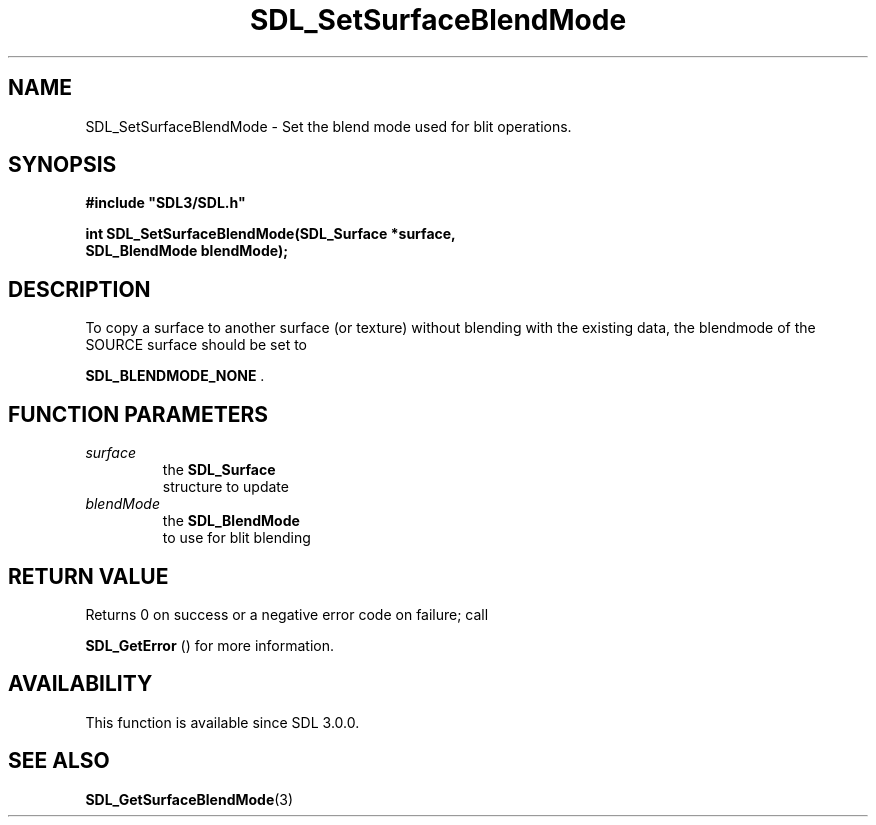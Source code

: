 .\" This manpage content is licensed under Creative Commons
.\"  Attribution 4.0 International (CC BY 4.0)
.\"   https://creativecommons.org/licenses/by/4.0/
.\" This manpage was generated from SDL's wiki page for SDL_SetSurfaceBlendMode:
.\"   https://wiki.libsdl.org/SDL_SetSurfaceBlendMode
.\" Generated with SDL/build-scripts/wikiheaders.pl
.\"  revision SDL-649556b
.\" Please report issues in this manpage's content at:
.\"   https://github.com/libsdl-org/sdlwiki/issues/new
.\" Please report issues in the generation of this manpage from the wiki at:
.\"   https://github.com/libsdl-org/SDL/issues/new?title=Misgenerated%20manpage%20for%20SDL_SetSurfaceBlendMode
.\" SDL can be found at https://libsdl.org/
.de URL
\$2 \(laURL: \$1 \(ra\$3
..
.if \n[.g] .mso www.tmac
.TH SDL_SetSurfaceBlendMode 3 "SDL 3.0.0" "SDL" "SDL3 FUNCTIONS"
.SH NAME
SDL_SetSurfaceBlendMode \- Set the blend mode used for blit operations\[char46]
.SH SYNOPSIS
.nf
.B #include \(dqSDL3/SDL.h\(dq
.PP
.BI "int SDL_SetSurfaceBlendMode(SDL_Surface *surface,
.BI "                            SDL_BlendMode blendMode);
.fi
.SH DESCRIPTION
To copy a surface to another surface (or texture) without blending with the
existing data, the blendmode of the SOURCE surface should be set to

.BR
.BR SDL_BLENDMODE_NONE
\[char46]

.SH FUNCTION PARAMETERS
.TP
.I surface
the 
.BR SDL_Surface
 structure to update
.TP
.I blendMode
the 
.BR SDL_BlendMode
 to use for blit blending
.SH RETURN VALUE
Returns 0 on success or a negative error code on failure; call

.BR SDL_GetError
() for more information\[char46]

.SH AVAILABILITY
This function is available since SDL 3\[char46]0\[char46]0\[char46]

.SH SEE ALSO
.BR SDL_GetSurfaceBlendMode (3)
